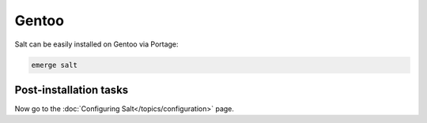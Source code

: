 ======
Gentoo
======

Salt can be easily installed on Gentoo via Portage:

.. code-block:: bash

    emerge salt

Post-installation tasks
=======================

Now go to the :doc:`Configuring Salt</topics/configuration>` page.

.. _GitHub downloads: https://github.com/saltstack/salt/downloads
